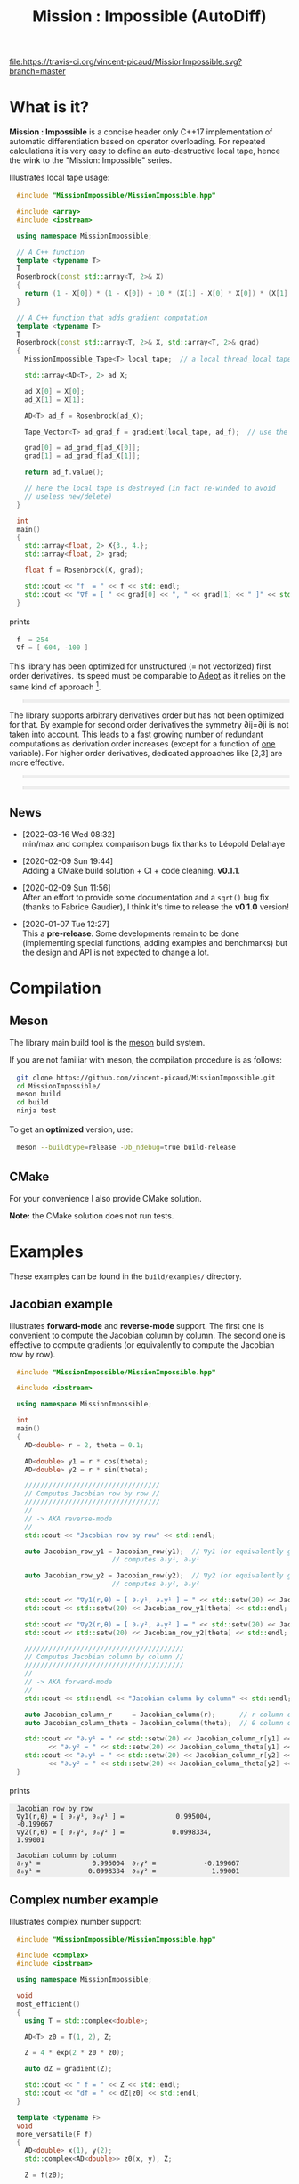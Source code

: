 #+OPTIONS: H:3 toc:t \n:nil ::t |:t ^:{} -:t f:t *:t tex:t d:t tags:not-in-toc
#+HTML_HEAD_EXTRA: <style type="text/css"> blockquote {background:#EEEEEE; padding: 3px 13px}    </style>
#+HTML_HEAD_EXTRA: <style type="text/css"> pre {background:#EEEEEE; padding: 3px 13px}    </style>
#+TITLE: Mission : Impossible (AutoDiff)

[[https://travis-ci.org/vincent-picaud/MissionImpossible][file:https://travis-ci.org/vincent-picaud/MissionImpossible.svg?branch=master]]

* Table of contents                                            :TOC:noexport:
- [[#what-is-it][What is it?]]
  - [[#news][News]]
- [[#compilation][Compilation]]
  - [[#meson][Meson]]
  - [[#cmake][CMake]]
- [[#examples][Examples]]
  - [[#jacobian-example][Jacobian example]]
  - [[#complex-number-example][Complex number example]]
  - [[#hessian-action-hv-directional-derivatives][Hessian action Hv, directional derivatives]]
  - [[#third-order-example][Third order example]]
- [[#mission--impossible-survival-guide][Mission : Impossible, survival guide]]
  - [[#ad-types][AD types]]
  - [[#computing-derivatives][Computing derivatives]]
  - [[#tape][Tape]]
  - [[#local-tape][Local Tape]]

* What is it?

  *Mission : Impossible* is a concise header only C++17 implementation of
  automatic differentiation based on operator overloading. For repeated
  calculations it is very easy to define an auto-destructive local tape,
  hence the wink to the "Mission: Impossible" series.

  [[file:figures/tape.jpeg][file:./figures/tape.jpeg]]

  Illustrates local tape usage:

  #+BEGIN_SRC sh :eval no-export :wrap "src cpp :eval never" :results output :exports results
cat $(pwd)/examples/local_tape.cpp
  #+END_SRC

  #+RESULTS:
  #+BEGIN_src cpp :eval never
  #include "MissionImpossible/MissionImpossible.hpp"

  #include <array>
  #include <iostream>

  using namespace MissionImpossible;

  // A C++ function
  template <typename T>
  T
  Rosenbrock(const std::array<T, 2>& X)
  {
    return (1 - X[0]) * (1 - X[0]) + 10 * (X[1] - X[0] * X[0]) * (X[1] - X[0] * X[0]);
  }

  // A C++ function that adds gradient computation
  template <typename T>
  T
  Rosenbrock(const std::array<T, 2>& X, std::array<T, 2>& grad)
  {
    MissionImpossible_Tape<T> local_tape;  // a local thread_local tape

    std::array<AD<T>, 2> ad_X;

    ad_X[0] = X[0];
    ad_X[1] = X[1];

    AD<T> ad_f = Rosenbrock(ad_X);

    Tape_Vector<T> ad_grad_f = gradient(local_tape, ad_f);  // use the local tape for ∇f

    grad[0] = ad_grad_f[ad_X[0]];
    grad[1] = ad_grad_f[ad_X[1]];

    return ad_f.value();

    // here the local tape is destroyed (in fact re-winded to avoid
    // useless new/delete)
  }

  int
  main()
  {
    std::array<float, 2> X{3., 4.};
    std::array<float, 2> grad;

    float f = Rosenbrock(X, grad);

    std::cout << "f  = " << f << std::endl;
    std::cout << "∇f = [ " << grad[0] << ", " << grad[1] << " ]" << std::endl;
  }
  #+END_src

  prints

  #+BEGIN_SRC sh :eval no-export :wrap "src cpp :eval never" :results output :exports results
$(pwd)/build/examples/local_tape
  #+END_SRC

  #+RESULTS:
  #+BEGIN_src cpp :eval never
  f  = 254
  ∇f = [ 604, -100 ]
  #+END_src

  This library has been optimized for unstructured (= not vectorized)
  first order derivatives. Its speed must be comparable to [[https://github.com/rjhogan/Adept-2][Adept]] as it
  relies on the same kind of approach [1].

  #+begin_quote
  [1], Srajer, Filip, Zuzana Kukelova, and Andrew Fitzgibbon. "A
  benchmark of selected algorithmic differentiation tools on some
  problems in computer vision and machine learning." Optimization
  Methods and Software 33.4-6 (2018): 889-906.
  #+end_quote

  The library supports arbitrary derivatives order but has not been
  optimized for that. By example for second order derivatives the
  symmetry ∂ij=∂ji is not taken into account. This leads to a fast
  growing number of redundant computations as derivation order increases
  (except for a function of _one_ variable).  For higher order
  derivatives, dedicated approaches like [2,3] are more effective.

  #+begin_quote
  [2], Wang, Mu, Assefaw Gebremedhin, and Alex Pothen. "Capitalizing on
  live variables: new algorithms for efficient Hessian computation via
  automatic differentiation." Mathematical Programming Computation 8.4
  (2016): 393-433.
  #+end_quote

  #+begin_quote
  [3], Gower, Robert Mansel, and Artur L. Gower. "Higher-order reverse
  automatic differentiation with emphasis on the third-order."
  Mathematical Programming 155.1-2 (2016): 81-103.
  #+end_quote

** News

  - [2022-03-16 Wed 08:32] \\
    min/max and complex comparison bugs fix thanks to Léopold Delahaye
  
  - [2020-02-09 Sun 19:44] \\
    Adding a CMake build solution + CI + code cleaning. *v0.1.1*.

  - [2020-02-09 Sun 11:56] \\
    After an effort to provide some documentation and a =sqrt()= bug
    fix (thanks to Fabrice Gaudier), I think it's time to release the
    *v0.1.0* version!

  - [2020-01-07 Tue 12:27] \\
    This a *pre-release*. Some developments remain to be done
    (implementing special functions, adding examples and benchmarks)
    but the design and API is not expected to change a lot.

* Compilation

** Meson 

   The library main build tool is the [[https://mesonbuild.com/][meson]] build system.

   If you are not familiar with meson, the compilation procedure is as
   follows:

   #+BEGIN_SRC sh :eval never
git clone https://github.com/vincent-picaud/MissionImpossible.git
cd MissionImpossible/
meson build
cd build
ninja test
   #+END_SRC 

   To get an *optimized* version, use:

   #+BEGIN_SRC sh :eval never
meson --buildtype=release -Db_ndebug=true build-release
   #+END_SRC

** CMake 

For your convenience I also provide CMake solution.

*Note:* the CMake solution does not run tests.

* Examples

  These examples can be found in the =build/examples/= directory.

** Jacobian example

   Illustrates *forward-mode* and *reverse-mode* support. The first one is
   convenient to compute the Jacobian column by column. The second one is
   effective to compute gradients (or equivalently to compute the
   Jacobian row by row).

   #+BEGIN_SRC sh :eval no-export :wrap "src cpp :eval never" :results output :exports results
cat $(pwd)/examples/Jacobian.cpp
   #+END_SRC

   #+RESULTS:
   #+BEGIN_src cpp :eval never
   #include "MissionImpossible/MissionImpossible.hpp"

   #include <iostream>

   using namespace MissionImpossible;

   int
   main()
   {
     AD<double> r = 2, theta = 0.1;

     AD<double> y1 = r * cos(theta);
     AD<double> y2 = r * sin(theta);

     //////////////////////////////////
     // Computes Jacobian row by row //
     //////////////////////////////////
     //
     // -> AKA reverse-mode
     //
     std::cout << "Jacobian row by row" << std::endl;

     auto Jacobian_row_y1 = Jacobian_row(y1);  // ∇y1 (or equivalently gradient(y1))
					       // computes ∂ᵣy¹, ∂ₒy¹

     auto Jacobian_row_y2 = Jacobian_row(y2);  // ∇y2 (or equivalently gradient(y2))
					       // computes ∂ᵣy², ∂ₒy²

     std::cout << "∇y1(r,θ) = [ ∂ᵣy¹, ∂ₒy¹ ] = " << std::setw(20) << Jacobian_row_y1[r] << ", ";
     std::cout << std::setw(20) << Jacobian_row_y1[theta] << std::endl;

     std::cout << "∇y2(r,θ) = [ ∂ᵣy², ∂ₒy² ] = " << std::setw(20) << Jacobian_row_y2[r] << ", ";
     std::cout << std::setw(20) << Jacobian_row_y2[theta] << std::endl;

     ////////////////////////////////////////
     // Computes Jacobian column by column //
     ////////////////////////////////////////
     //
     // -> AKA forward-mode
     //
     std::cout << std::endl << "Jacobian column by column" << std::endl;

     auto Jacobian_column_r     = Jacobian_column(r);      // r column computes ∂ᵣy¹, ∂ᵣy²
     auto Jacobian_column_theta = Jacobian_column(theta);  // θ column compules ∂ₒy¹, ∂ₒy²

     std::cout << "∂ᵣy¹ = " << std::setw(20) << Jacobian_column_r[y1] << "\t"
	       << "∂ᵣy² = " << std::setw(20) << Jacobian_column_theta[y1] << std::endl;
     std::cout << "∂ₒy¹ = " << std::setw(20) << Jacobian_column_r[y2] << "\t"
	       << "∂ₒy² = " << std::setw(20) << Jacobian_column_theta[y2] << std::endl;
   }
   #+END_src

   prints

   #+BEGIN_SRC sh :eval no-export :wrap "example" :results output :exports results
$(pwd)/build/examples/Jacobian
   #+END_SRC

   #+RESULTS:
   #+BEGIN_example
   Jacobian row by row
   ∇y1(r,θ) = [ ∂ᵣy¹, ∂ₒy¹ ] =             0.995004,            -0.199667
   ∇y2(r,θ) = [ ∂ᵣy², ∂ₒy² ] =            0.0998334,              1.99001

   Jacobian column by column
   ∂ᵣy¹ =             0.995004	∂ᵣy² =            -0.199667
   ∂ₒy¹ =            0.0998334	∂ₒy² =              1.99001
   #+END_example


** Complex number example

   Illustrates complex number support:

   #+BEGIN_SRC sh :eval no-export :wrap "src cpp :eval never" :results output :exports results
cat $(pwd)/examples/ad_complex.cpp
   #+END_SRC

   #+RESULTS:
   #+BEGIN_src cpp :eval never
   #include "MissionImpossible/MissionImpossible.hpp"

   #include <complex>
   #include <iostream>

   using namespace MissionImpossible;

   void
   most_efficient()
   {
     using T = std::complex<double>;

     AD<T> z0 = T(1, 2), Z;

     Z = 4 * exp(2 * z0 * z0);

     auto dZ = gradient(Z);

     std::cout << " f = " << Z << std::endl;
     std::cout << "df = " << dZ[z0] << std::endl;
   }

   template <typename F>
   void
   more_versatile(F f)
   {
     AD<double> x(1), y(2);
     std::complex<AD<double>> z0(x, y), Z;

     Z = f(z0);

     AD<double> u = Z.real(), v = Z.imag();

     const auto grad_u = gradient(u);

     // assumes that Z is holomorph
     //
     std::cout << " f = " << Z << std::endl;
     std::cout << "df = " << grad_u[x] << ", ";
     std::cout << -grad_u[y] << std::endl;

     // Cauchy-Riemann
     //
     const auto grad_v = gradient(v);

     std::cout << "--> Cauchy-Riemann check:" << std::endl;
     std::cout << grad_u[x] << " ?= " << grad_v[y] << std::endl;
     std::cout << grad_u[y] << " ?= " << -grad_v[x] << std::endl;
   }

   int
   main()
   {
     std::cout << "          f1:   " << std::endl;
     most_efficient();

     //================

     auto f_holomorph     = [](const auto& z) { return 4 * exp(2 * z * z); };
     auto f_not_holomorph = [](const auto& z) { return sqrt(z * conj(z)); };

     std::cout << std::endl << "Holomorph f1:   " << std::endl;
     more_versatile(f_holomorph);

     std::cout << std::endl << "Not holomorph f2: " << std::endl;
     more_versatile(f_not_holomorph);
   }
   #+END_src

   prints:

   #+BEGIN_SRC sh :eval no-export :wrap "example" :results output :exports results
$(pwd)/build/examples/ad_complex
   #+END_SRC

   #+RESULTS:
   #+BEGIN_example
	     f1:   
    f = (-0.00144263,+0.0098095)
   df = (-0.0842465,+0.0276969)

   Holomorph f1:   
    f = (-0.00144263,+0.0098095)
   df = -0.0842465, +0.0276969
   --> Cauchy-Riemann check:
   -0.0842465 ?= -0.0842465
   -0.0276969 ?= -0.0276969

   Not holomorph f2: 
    f = (+2.23607,+0)
   df = +0.447214, -0.894427
   --> Cauchy-Riemann check:
   +0.447214 ?= +0
   +0.894427 ?= -0
   #+END_example

** Hessian action Hv, directional derivatives

   Illustrates Hessian action Hv=∇ <∇f,v> computation:

   #+BEGIN_SRC sh :eval no-export :wrap "src cpp :eval never" :results output :exports results
cat $(pwd)/examples/Hv.cpp
   #+END_SRC

   #+RESULTS:
   #+BEGIN_src cpp :eval never
   #include "MissionImpossible/MissionImpossible.hpp"

   using namespace MissionImpossible;

   int
   main()
   {
     AD<AD<double>> x0(3), x1(4), y;

     y = (1 - x0) * (1 - x0) + 10 * (x1 - x0 * x0) * (x1 - x0 * x0);

     std::cout << "f = " << y << std::endl;

     auto y_gradient = gradient(y);  // Computes ∇f

     std::cout << "∇f= " << y_gradient[x0] << ", ";
     std::cout << y_gradient[x1] << std::endl;

     AD<double> z;

     double v0(5), v1(6);

     z = v0 * y_gradient[x0] + v1 * y_gradient[x1];  // Computes z=<∇f,v>

     auto z_gradient = gradient(z);  // Computes Hv = ∇z = ∇ <∇f,v>

     std::cout << "Hv= " << z_gradient[x0] << ", ";
     std::cout << z_gradient[x1] << std::endl;
   }
   #+END_src

   prints

   #+BEGIN_SRC sh :eval no-export :wrap "example" :results output :exports results
$(pwd)/build/examples/Hv
   #+END_SRC

   #+RESULTS:
   #+BEGIN_example
   f = +254
   ∇f= +604, -100
   Hv= +3890, -480
   #+END_example

** Third order example 

   Illustrates nested computations support

   #+BEGIN_SRC sh :eval no-export :wrap "src cpp :eval never" :results output :exports results
cat $(pwd)/examples/nested.cpp
   #+END_SRC

   #+RESULTS:
   #+BEGIN_src cpp :eval never
   #include "MissionImpossible/MissionImpossible.hpp"

   #include <iostream>

   using namespace MissionImpossible;

   template <typename T>
   auto
   Rosenbrock(const T& x0, const T& x1)
   {
     return (1 - x0) * (1 - x0) + 10 * (x1 - x0 * x0) * (x1 - x0 * x0);
   }

   // Third order demo
   int
   main()
   {
     AD<AD<AD<double>>> x0(3), x1(4), y;

     y = Rosenbrock(x0, x1);

     auto grad = gradient(y);

     auto Hessian_x0_row = gradient(grad[x0]);
     auto Hessian_x1_row = gradient(grad[x1]);

     auto third_order_x0_x0_row = gradient(Hessian_x0_row[x0]);
     auto third_order_x0_x1_row = gradient(Hessian_x0_row[x1]);
     auto third_order_x1_x0_row = gradient(Hessian_x1_row[x0]);
     auto third_order_x1_x1_row = gradient(Hessian_x1_row[x1]);

     std::cout << "f     = " << y << std::endl;
     std::cout << std::endl;
     std::cout << "∂₀f   = " << grad[x0] << std::endl;
     std::cout << "∂₁f   = " << grad[x1] << std::endl;
     std::cout << std::endl;
     std::cout << "∂²₀₀f = " << Hessian_x0_row[x0] << std::endl;
     std::cout << "∂²₀₁f = " << Hessian_x0_row[x1] << std::endl;
     std::cout << "∂²₁₀f = " << Hessian_x1_row[x0] << std::endl;
     std::cout << "∂²₁₁f = " << Hessian_x1_row[x1] << std::endl;
     std::cout << std::endl;
     std::cout << "∂³₀₀₀f = " << third_order_x0_x0_row[x0] << std::endl;
     std::cout << "∂³₀₀₁f = " << third_order_x0_x0_row[x1] << std::endl;
     std::cout << "∂³₀₁₀f = " << third_order_x0_x1_row[x0] << std::endl;
     std::cout << "∂³₀₁₁f = " << third_order_x0_x1_row[x1] << std::endl;
     std::cout << "∂³₁₀₀f = " << third_order_x1_x0_row[x0] << std::endl;
     std::cout << "∂³₁₀₁f = " << third_order_x1_x0_row[x1] << std::endl;
     std::cout << "∂³₁₁₀f = " << third_order_x1_x1_row[x0] << std::endl;
     std::cout << "∂³₁₁₁f = " << third_order_x1_x1_row[x1] << std::endl;
   }
   #+END_src

   which prints


   #+BEGIN_SRC sh :eval no-export :wrap "example" :results output :exports results
$(pwd)/build/examples/nested
   #+END_SRC

   #+RESULTS:
   #+BEGIN_example
   f     = +254

   ∂₀f   = +604
   ∂₁f   = -100

   ∂²₀₀f = +922
   ∂²₀₁f = -120
   ∂²₁₀f = -120
   ∂²₁₁f = +20

   ∂³₀₀₀f = +720
   ∂³₀₀₁f = -40
   ∂³₀₁₀f = -40
   ∂³₀₁₁f = +0
   ∂³₁₀₀f = -40
   ∂³₁₀₁f = +0
   ∂³₁₁₀f = +0
   ∂³₁₁₁f = +0
   #+END_example

   # figures/tape.jpeg http://pixorblog.files.wordpress.com/2020/01/tape.jpeg
   # ./figures/tape.jpeg http://pixorblog.files.wordpress.com/2020/01/tape-1.jpeg

* Mission : Impossible, survival guide

  This part focuses on the things to know to properly use this library.

** AD types

   To compute derivatives you must use =AD<T>= types in place of the usual
   =T= types (where =T= represents a real type like =float= or =double=):
   - =AD<T>= for first order derivatives
   - =AD<AD<T>>= for second order derivatives
   - =AD<AD<AD<T>>>= for third order derivatives
   - ...

   *Note:* you must *always* initialize =AD<T>= variables before using them (in
   order to register them in the tape).

   *Example:*

   #+BEGIN_SRC sh :eval no-export :wrap "src cpp :eval never" :results output :exports results
cat $(pwd)/examples/doc/ad.cpp
   #+END_SRC

   #+RESULTS:
   #+BEGIN_src cpp :eval never
   #include "MissionImpossible/MissionImpossible.hpp"

   using namespace MissionImpossible;

   int
   main()
   {
     // GOOD
     //================
     AD<double> x1, y1;

     x1 = 1;       // initializes x1
     y1 = 2 * x1;  // before usage

     auto grad1 = gradient(y1);  // OK

     // BAD
     //================
     AD<double> x2, y2;

     y2 = 2 * x2;  // use of x2 without initialization
                   // triggers an assert(0) in DEBUG mode

     auto grad2 = gradient(y2); // undefined behavior
   }
   #+END_src

*** Constant scalar parameter 

    The origin of the problem is not attached to this library, by example:

    #+BEGIN_SRC sh :eval no-export :wrap "src cpp :eval never" :results output :exports results
cat $(pwd)/examples/doc/underlying_type.cpp
    #+END_SRC

    #+RESULTS:
    #+BEGIN_src cpp :eval never
    #include <vector>

    // BAD
    template <typename T>
    void
    scale_v1(const T scalar, std::vector<T>& v)
    {
      // version 1
    }

    // GOOD
    template <typename T>
    void
    scale_v2(const typename std::vector<T>::value_type scalar, std::vector<T>& v)
    {
      // version 2
    }

    int
    main()
    {
      std::vector<double> v(10);

      scale_v1(2, v);  // <- does not compile
                       // "...deduced conflicting types for parameter ‘T’ (‘int’ and ‘double’)..."

      scale_v2(2, v);  // <- OK
    }
    #+END_src

    The use of =typename std::vector<T>::value_type= avoids type conflict as
    now only one expression (here =std::vector<T>=) is used to deduce the
    type of T (further detail: [[https://en.cppreference.com/w/cpp/types/type_identity][cppreference: type_identity]]).

    Back to this "Mission : Impossible" library, if one wants to define a
    function that takes a *scalar* constant =10= and computes =10*x*x=, you must
    use =Underlying_Type_t= (as a emplacement of =typename
    std::vector<T>::value_type= in the previous example):

    #+BEGIN_SRC sh :eval no-export :wrap "src cpp :eval never" :results output :exports results
cat $(pwd)/examples/doc/underlying_type_2.cpp
    #+END_SRC

    #+RESULTS:
    #+BEGIN_src cpp :eval never
    #include "MissionImpossible/MissionImpossible.hpp"

    using namespace MissionImpossible;

    template <typename T>
    T
    my_function(const AD_Underlying_Type_t<T> scalar_constant, const T x)
    {
      return scalar_constant * x * x;
    }

    int
    main()
    {
      AD<AD<double>> x = 2, y;

      y = my_function(10, x);

      auto dy  = Jacobian_row(y);      // auto = Tape_Vector<AD<double>>
      auto d2y = Jacobian_row(dy[x]);  // auto = Tape_Vector<double>

      std::cout << "y   = " << y << std::endl;
      std::cout << "dy  = " << dy[x] << " dx" << std::endl;
      std::cout << "d2y = " << d2y[x] << " dx⊗dx" << std::endl;
    }
    #+END_src

    which prints:

    #+BEGIN_SRC sh :eval no-export :wrap "example" :results output :exports results
$(pwd)/build/examples/doc/underlying_type_2
    #+END_SRC

    #+RESULTS:
    #+BEGIN_example
    y   = +40
    dy  = +40 dx
    d2y = +20 dx⊗dx
    #+END_example

*** =underlying_value()=

    Maybe the last function to know, but to use with care (as it shortcuts the flow of 
    tape recording), is =underlying_value()=. This function
    returns the underlying stored value. By example:

    #+BEGIN_SRC sh :eval no-export :wrap "src cpp :eval never" :results output :exports results
cat $(pwd)/examples/doc/underlying_value.cpp
    #+END_SRC

    #+RESULTS:
    #+BEGIN_src cpp :eval never
    #include "MissionImpossible/MissionImpossible.hpp"

    using namespace MissionImpossible;

    int
    main()
    {
      AD<AD<double>> x = 2, y;

      y = 10 * x * x;

      auto dy  = Jacobian_row(y);      // auto = Tape_Vector<AD<double>>
      auto d2y = Jacobian_row(dy[x]);  // auto = Tape_Vector<double>

      double value_y   = underlying_value(y);
      double value_dy  = underlying_value(dy[x]);
      double value_d2y = underlying_value(d2y[x]);

      std::cout << "y   = " << value_y << std::endl;
      std::cout << "dy  = " << value_dy << " dx" << std::endl;
      std::cout << "d2y = " << value_d2y << " dx⊗dx" << std::endl;
    }
    #+END_src

    #+BEGIN_SRC sh :eval no-export :wrap "example" :results output :exports results
$(pwd)/build/examples/doc/underlying_value
    #+END_SRC

    #+RESULTS:
    #+BEGIN_example
    y   = 40
    dy  = 40 dx
    d2y = 20 dx⊗dx
    #+END_example

** Computing derivatives

   A differential evaluated at point X, dfₓ is a linear application
   that can be represented (given basis) by a matrix (also known as
   Jacobian) of components ∂ⱼfⁱ where i denotes rows and j columns.
   You can compute the Jacobian:
   - row by row using the =Jacobian_row()= function (fix i and compute ∂ⱼfⁱ
     for all j)
   - column by column using the =Jacobian_column()= (fix j and compute ∂ⱼfⁱ
     for all i)

   *Note:* in applications we often encounter real functions. In that case
   there is only one row and the (total) differential is simply 

   dfₓ=Σ ∂ᵢf dxⁱ

   It is clearly better to compute df row by row as we
   only have one row. We get a "row vector" that can be used to
   represent the gradient of f ("column vector", denoted by ∇fₓ):

   dfₓ.h = <∇fₓ,h>

   That is the reason why there is an alias of the =Jacobian_row()=
   function which is =gradient()=.

   *Example:* (I just reproduced the already given Jacobian example).

   #+BEGIN_SRC sh :eval no-export :wrap "src cpp :eval never" :results output :exports results
cat $(pwd)/examples/doc/Jacobian.cpp
   #+END_SRC

   #+RESULTS:
   #+BEGIN_src cpp :eval never
   #include "MissionImpossible/MissionImpossible.hpp"

   #include <iostream>

   using namespace MissionImpossible;

   int
   main()
   {
     AD<double> r = 2, theta = 0.1;

     AD<double> y1 = r * cos(theta);
     AD<double> y2 = r * sin(theta);

     //////////////////////////////////
     // Computes Jacobian row by row //
     //////////////////////////////////
     //
     // -> AKA reverse-mode
     //
     std::cout << "Jacobian row by row" << std::endl;

     auto Jacobian_row_y1 = Jacobian_row(y1);  // ∇y1 (or equivalently gradient(y1))
                                               // computes ∂ᵣy¹, ∂ₒy¹

     auto Jacobian_row_y2 = Jacobian_row(y2);  // ∇y2 (or equivalently gradient(y2))
					       // computes ∂ᵣy², ∂ₒy²

     std::cout << "∇y1(r,θ) = [ ∂ᵣy¹, ∂ₒy¹ ] = " << std::setw(20) << Jacobian_row_y1[r] << ", ";
     std::cout << std::setw(20) << Jacobian_row_y1[theta] << std::endl;

     std::cout << "∇y2(r,θ) = [ ∂ᵣy², ∂ₒy² ] = " << std::setw(20) << Jacobian_row_y2[r] << ", ";
     std::cout << std::setw(20) << Jacobian_row_y2[theta] << std::endl;

     ////////////////////////////////////////
     // Computes Jacobian column by column //
     ////////////////////////////////////////
     //
     // -> AKA forward-mode
     //
     std::cout << std::endl << "Jacobian column by column" << std::endl;

     auto Jacobian_column_r     = Jacobian_column(r);      // r column computes ∂ᵣy¹, ∂ᵣy²
     auto Jacobian_column_theta = Jacobian_column(theta);  // θ column compules ∂ₒy¹, ∂ₒy²

     std::cout << "∂ᵣy¹ = " << std::setw(20) << Jacobian_column_r[y1] << "\t"
	       << "∂ᵣy² = " << std::setw(20) << Jacobian_column_theta[y1] << std::endl;
     std::cout << "∂ₒy¹ = " << std::setw(20) << Jacobian_column_r[y2] << "\t"
	       << "∂ₒy² = " << std::setw(20) << Jacobian_column_theta[y2] << std::endl;
   }
   #+END_src

   #+BEGIN_SRC sh :eval no-export :wrap "example" :results output :exports results
$(pwd)/build/examples/doc/Jacobian
   #+END_SRC

   #+RESULTS:
   #+BEGIN_example
   Jacobian row by row
   ∇y1(r,θ) = [ ∂ᵣy¹, ∂ₒy¹ ] =             0.995004,            -0.199667
   ∇y2(r,θ) = [ ∂ᵣy², ∂ₒy² ] =            0.0998334,              1.99001

   Jacobian column by column
   ∂ᵣy¹ =             0.995004	∂ᵣy² =            -0.199667
   ∂ₒy¹ =            0.0998334	∂ₒy² =              1.99001
   #+END_example

   *Note:* there are also variants of the =Jacobian_row()= and
   =Jacobian_column()= that use local tape. In that case have a look at the "local tape" section and use:

   #+BEGIN_SRC cpp :eval never 
MissionImpossible_Tape<double> local_tape;

// ... computations ...

auto row_by_row       = Jacobian_row(local_tape, y1);  // or equivalently gradient(local_tape,y1)
auto column_by_column = Jacobian_column(local_tape, r);
   #+END_SRC

** Tape 

   A =local_thread= tape is globally stored. You can access it by:

   #+BEGIN_SRC cpp :eval never 

tape<T>();          // returns a reference Tape<T>& to the tape associated to AD<T>
tape<AD<T>>();      // returns a reference Tape<T>& to the tape associated to AD<AD<T>>
tape<AD<AD<T>>>();  // returns a reference Tape<T>& to the tape associated to AD<AD<AD<T>>>
                    // etc...
   #+END_SRC

   From the library user perspective, you can use these methods:

   - =statement_size()=: returns the number of statements (= number of
     expresisons + number of declared =AD<T>= variables).
   - =memory_size()=: used memory to store all the statements
   - =allocated_memory_size()=: preallocated memory 

   - =reset()= rewinds the tape at the beginning, does not release currently
     allocated tape memory. *Attention*: this *invalidates* all previously
     declared =AD<T>= variables.
   - =clear()= rewinds the tape at the beginning and releases allocated
     memory. *Attention*: this *invalidates* all previously declared =AD<T>=
     variables.

   #+BEGIN_SRC sh :eval no-export :wrap "src cpp :eval never" :results output :exports results
cat $(pwd)/examples/doc/tape_info.cpp
   #+END_SRC

   #+RESULTS:
   #+BEGIN_src cpp :eval never
   #include "MissionImpossible/MissionImpossible.hpp"

   using namespace MissionImpossible;

   int
   main()
   {
     auto print_tape_size = [](auto msg) {
       std::cout << std::endl << ">>> " << msg << std::endl;
       std::cout << "statements                : " << tape<double>().statement_size() << std::endl;
       std::cout << "memory           (kBytes) : " << tape<double>().memory_size()/1024 << std::endl;
       std::cout << "allocated memory (kBytes) : " << tape<double>().allocated_memory_size()/1024 << std::endl;
     };

     print_tape_size("Initial tape state (contains a small amount of preallocated memory)");

     for (size_t i = 1; i < 1000; ++i)
     {
       AD<double> x0 = 2, x1 = 3, y;

       y = 4 * x0 + 2 * x1;
     }

     print_tape_size("Final tape state (tape has allocated some fresh memory)");

     tape<double>().reset();
     print_tape_size("after tape.reset() (the extra allocated memory is not released)");

     tape<double>().clear();
     print_tape_size("after tape.clear() (releases extra memory and starts with a new tape)");
   }
   #+END_src

   #+BEGIN_SRC sh :eval no-export :wrap "example" :results output :exports results
$(pwd)/build/examples/doc/tape_info
   #+END_SRC

   #+RESULTS:
   #+BEGIN_example

   >>> Initial tape state (contains a small amount of preallocated memory)
   statements                : 0
   memory           (kBytes) : 0
   allocated memory (kBytes) : 24

   >>> Final tape state (tape has allocated some fresh memory)
   statements                : 2997
   memory           (kBytes) : 54
   allocated memory (kBytes) : 64

   >>> after tape.reset() (the extra allocated memory is not released)
   statements                : 0
   memory           (kBytes) : 0
   allocated memory (kBytes) : 64

   >>> after tape.clear() (releases extra memory and starts with a new tape)
   statements                : 0
   memory           (kBytes) : 0
   allocated memory (kBytes) : 24
   #+END_example

** Local Tape

   If you want to do local computations and rewind the tape afterward
   you can use a local tape.

   #+BEGIN_SRC sh :eval no-export :wrap "src cpp :eval never" :results output :exports results
cat $(pwd)/examples/doc/local_tape_memory.cpp
   #+END_SRC

   #+RESULTS:
   #+BEGIN_src cpp :eval never
   #include "MissionImpossible/MissionImpossible.hpp"

   using namespace MissionImpossible;

   int
   main()
   {
     auto print_tape_size = [](auto msg) {
       std::cout << std::endl << ">>> " << msg << std::endl;
       std::cout << "statements : " << tape<double>().statement_size() << std::endl;
       std::cout << "memory     : " << tape<double>().memory_size() << std::endl;
     };

     print_tape_size("Initial tape state");

     AD<double> x0 = 2, x1 = 3, y;

     y = 4 * x0 + 2 * x1;

     auto grad = gradient(y);

     std::cout << std::endl
	       << "f: " << y << ", grad: [ " << grad[x0] << ", " << grad[x1] << " ]" << std::endl;

     print_tape_size("Final tape state");

     std::cout  << std::endl << "[[ Same computation but using a local tape ]]" << std::endl;

     print_tape_size("Initial tape state");

     {
       MissionImpossible_Tape<double> local_tape;

       AD<double> x0 = 2, x1 = 3, y;

       y = 4 * x0 + 2 * x1;

       auto grad = gradient(local_tape, y);  // <- here gradient use the local_tape

       std::cout << std::endl
		 << "f: " << y << ", grad: [ " << grad[x0] << ", " << grad[x1] << " ]" << std::endl;
     }

     print_tape_size("Final tape state (global tape state has not changed)");
   }
   #+END_src


   #+BEGIN_SRC sh :eval no-export :wrap "example" :results output :exports results
$(pwd)/build/examples/doc/local_tape_memory
   #+END_SRC

   #+RESULTS:
   #+BEGIN_example

   >>> Initial tape state
   statements : 0
   memory     : 8

   f: +14, grad: [ +4, +2 ]

   >>> Final tape state
   statements : 3
   memory     : 64

   [[ Same computation but using a local tape ]]

   >>> Initial tape state
   statements : 3
   memory     : 64

   f: +14, grad: [ +4, +2 ]

   >>> Final tape state (global tape state has not changed)
   statements : 3
   memory     : 64
   #+END_example


   If you use a local tape you must take care of only
   using =AD<T>= declared in the scope of this local tape. By example:

   #+BEGIN_SRC sh :eval no-export :wrap "src cpp :eval never" :results output :exports results
cat $(pwd)/examples/doc/local_tape.cpp
   #+END_SRC

   #+RESULTS:
   #+BEGIN_src cpp :eval never
   #include "MissionImpossible/MissionImpossible.hpp"

   using namespace MissionImpossible;

   int
   main()
   {
     // GOOD
     //================
     {
       MissionImpossible_Tape<double> local_tape;

       AD<double> x0 = 2, x1 = 3, y;

       y = 4 * x0 + 2 * x1;

       auto grad = gradient(local_tape, y);
     }

     // GOOD
     //================
     AD<double> a = 1;  // Ok, as "a" is not used in local_tape scope

     {
       MissionImpossible_Tape<double> local_tape;

       AD<double> x0 = 2, x1 = 3, y;

       y = 4 * x0 + 2 * x1;

       auto grad = gradient(local_tape, y);
     }

     //  BAD
     //================
     {
       MissionImpossible_Tape<double> local_tape;

       AD<double> x0 = 2, x1 = 3, y;

       y = 4 * x0 + 2 * x1 + a;  // BAD: "a" was not declared in the tape scope

       auto grad = gradient(local_tape, y);  // Undefined behavior. In
					     // DEBUG mode triggers an
					     // assert(0)
     }
   }
   #+END_src

   *Note:* local tapes can be nested too (but you still have to respect
   variable scopes!).

 
